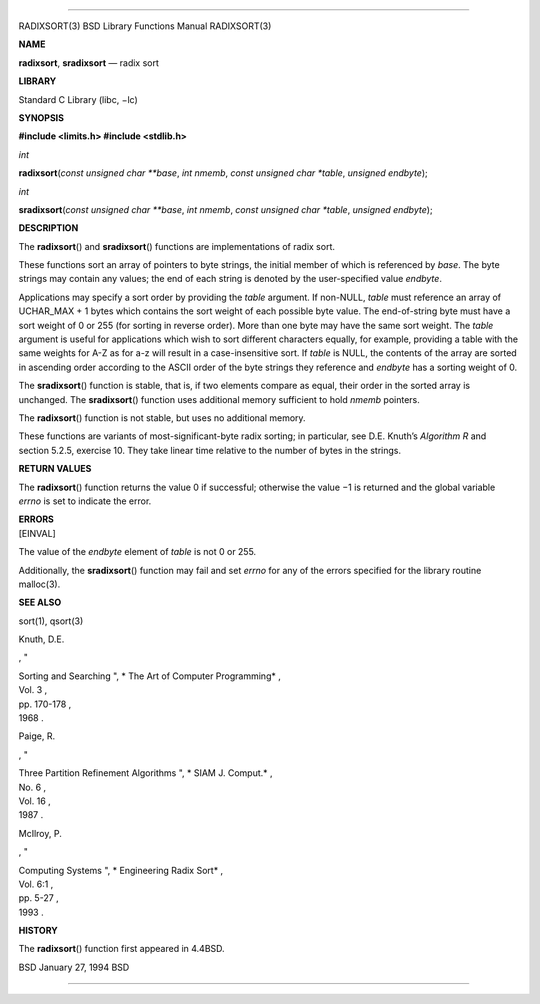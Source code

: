 --------------

RADIXSORT(3) BSD Library Functions Manual RADIXSORT(3)

**NAME**

**radixsort**, **sradixsort** — radix sort

**LIBRARY**

Standard C Library (libc, −lc)

**SYNOPSIS**

**#include <limits.h>
#include <stdlib.h>**

*int*

**radixsort**\ (*const unsigned char **base*, *int nmemb*,
*const unsigned char *table*, *unsigned endbyte*);

*int*

**sradixsort**\ (*const unsigned char **base*, *int nmemb*,
*const unsigned char *table*, *unsigned endbyte*);

**DESCRIPTION**

The **radixsort**\ () and **sradixsort**\ () functions are
implementations of radix sort.

These functions sort an array of pointers to byte strings, the initial
member of which is referenced by *base*. The byte strings may contain
any values; the end of each string is denoted by the user-specified
value *endbyte*.

Applications may specify a sort order by providing the *table* argument.
If non-NULL, *table* must reference an array of UCHAR_MAX + 1 bytes
which contains the sort weight of each possible byte value. The
end-of-string byte must have a sort weight of 0 or 255 (for sorting in
reverse order). More than one byte may have the same sort weight. The
*table* argument is useful for applications which wish to sort different
characters equally, for example, providing a table with the same weights
for A-Z as for a-z will result in a case-insensitive sort. If *table* is
NULL, the contents of the array are sorted in ascending order according
to the ASCII order of the byte strings they reference and *endbyte* has
a sorting weight of 0.

The **sradixsort**\ () function is stable, that is, if two elements
compare as equal, their order in the sorted array is unchanged. The
**sradixsort**\ () function uses additional memory sufficient to hold
*nmemb* pointers.

The **radixsort**\ () function is not stable, but uses no additional
memory.

These functions are variants of most-significant-byte radix sorting; in
particular, see D.E. Knuth’s *Algorithm R* and section 5.2.5, exercise
10. They take linear time relative to the number of bytes in the
strings.

**RETURN VALUES**

The **radixsort**\ () function returns the value 0 if successful;
otherwise the value −1 is returned and the global variable *errno* is
set to indicate the error.

| **ERRORS**
| [EINVAL]

The value of the *endbyte* element of *table* is not 0 or 255.

Additionally, the **sradixsort**\ () function may fail and set *errno*
for any of the errors specified for the library routine malloc(3).

**SEE ALSO**

sort(1), qsort(3)

Knuth, D.E.

, "

| Sorting and Searching ", *
  The Art of Computer Programming* ,
| Vol. 3 ,
| pp. 170-178 ,
| 1968 .

Paige, R.

, "

| Three Partition Refinement Algorithms ", *
  SIAM J. Comput.* ,
| No. 6 ,
| Vol. 16 ,
| 1987 .

McIlroy, P.

, "

| Computing Systems ", *
  Engineering Radix Sort* ,
| Vol. 6:1 ,
| pp. 5-27 ,
| 1993 .

**HISTORY**

The **radixsort**\ () function first appeared in 4.4BSD.

BSD January 27, 1994 BSD

--------------
